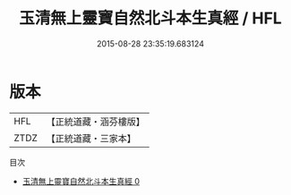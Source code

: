 #+TITLE: 玉清無上靈寶自然北斗本生真經 / HFL

#+DATE: 2015-08-28 23:35:19.683124
* 版本
 |       HFL|【正統道藏・涵芬樓版】|
 |      ZTDZ|【正統道藏・三家本】|
目次
 - [[file:KR5a0045_000.txt][玉清無上靈寶自然北斗本生真經 0]]
